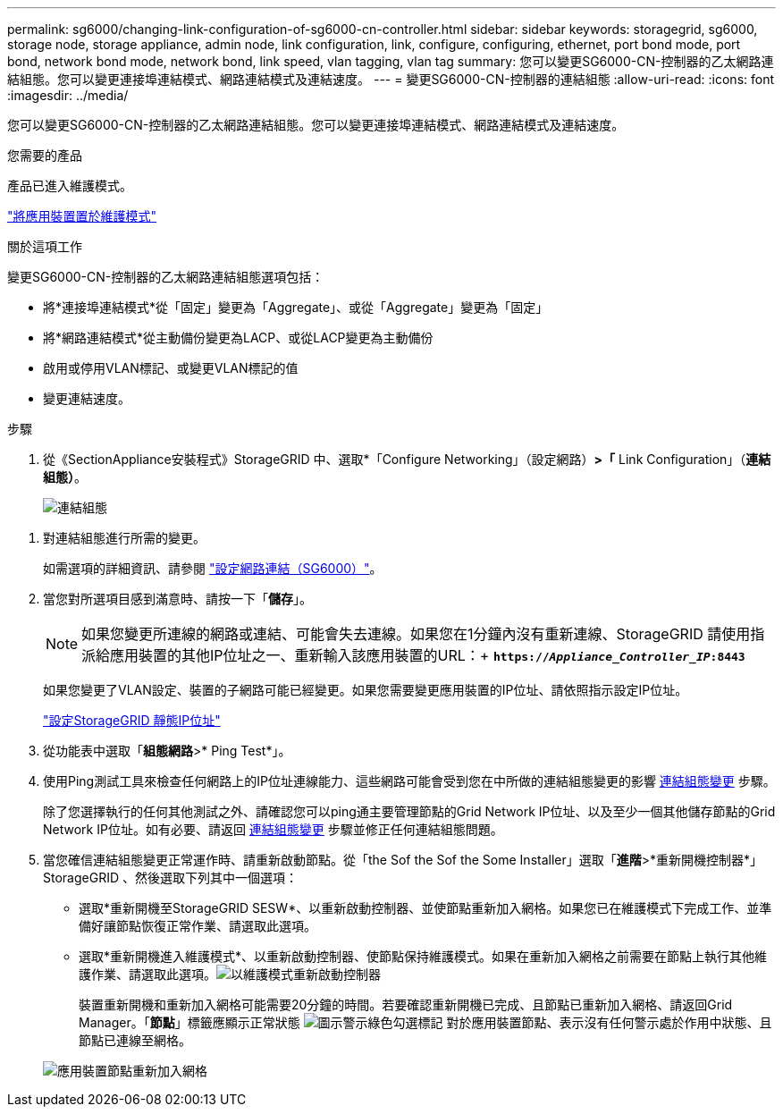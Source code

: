 ---
permalink: sg6000/changing-link-configuration-of-sg6000-cn-controller.html 
sidebar: sidebar 
keywords: storagegrid, sg6000, storage node, storage appliance, admin node, link configuration, link, configure, configuring, ethernet, port bond mode, port bond, network bond mode, network bond, link speed, vlan tagging, vlan tag 
summary: 您可以變更SG6000-CN-控制器的乙太網路連結組態。您可以變更連接埠連結模式、網路連結模式及連結速度。 
---
= 變更SG6000-CN-控制器的連結組態
:allow-uri-read: 
:icons: font
:imagesdir: ../media/


[role="lead"]
您可以變更SG6000-CN-控制器的乙太網路連結組態。您可以變更連接埠連結模式、網路連結模式及連結速度。

.您需要的產品
產品已進入維護模式。

link:placing-appliance-into-maintenance-mode.html["將應用裝置置於維護模式"]

.關於這項工作
變更SG6000-CN-控制器的乙太網路連結組態選項包括：

* 將*連接埠連結模式*從「固定」變更為「Aggregate」、或從「Aggregate」變更為「固定」
* 將*網路連結模式*從主動備份變更為LACP、或從LACP變更為主動備份
* 啟用或停用VLAN標記、或變更VLAN標記的值
* 變更連結速度。


.步驟
. 從《SectionAppliance安裝程式》StorageGRID 中、選取*「Configure Networking」（設定網路）*>「* Link Configuration」（*連結組態）*。
+
image::../media/link_configuration_option.gif[連結組態]



[[link_config_changes]]
. 對連結組態進行所需的變更。
+
如需選項的詳細資訊、請參閱 link:configuring-network-links-sg6000.html["設定網路連結（SG6000）"]。

. 當您對所選項目感到滿意時、請按一下「*儲存*」。
+

NOTE: 如果您變更所連線的網路或連結、可能會失去連線。如果您在1分鐘內沒有重新連線、StorageGRID 請使用指派給應用裝置的其他IP位址之一、重新輸入該應用裝置的URL：+
`*https://_Appliance_Controller_IP_:8443*`

+
如果您變更了VLAN設定、裝置的子網路可能已經變更。如果您需要變更應用裝置的IP位址、請依照指示設定IP位址。

+
link:configuring-storagegrid-ip-addresses-sg6000.html["設定StorageGRID 靜態IP位址"]

. 從功能表中選取「*組態網路*>* Ping Test*」。
. 使用Ping測試工具來檢查任何網路上的IP位址連線能力、這些網路可能會受到您在中所做的連結組態變更的影響 <<link_config_changes,連結組態變更>> 步驟。
+
除了您選擇執行的任何其他測試之外、請確認您可以ping通主要管理節點的Grid Network IP位址、以及至少一個其他儲存節點的Grid Network IP位址。如有必要、請返回 <<link_config_changes,連結組態變更>> 步驟並修正任何連結組態問題。

. 當您確信連結組態變更正常運作時、請重新啟動節點。從「the Sof the Sof the Some Installer」選取「*進階*>*重新開機控制器*」StorageGRID 、然後選取下列其中一個選項：
+
** 選取*重新開機至StorageGRID SESW*、以重新啟動控制器、並使節點重新加入網格。如果您已在維護模式下完成工作、並準備好讓節點恢復正常作業、請選取此選項。
** 選取*重新開機進入維護模式*、以重新啟動控制器、使節點保持維護模式。如果在重新加入網格之前需要在節點上執行其他維護作業、請選取此選項。image:../media/reboot_controller_from_maintenance_mode.png["以維護模式重新啟動控制器"]
+
裝置重新開機和重新加入網格可能需要20分鐘的時間。若要確認重新開機已完成、且節點已重新加入網格、請返回Grid Manager。「*節點*」標籤應顯示正常狀態 image:../media/icon_alert_green_checkmark.png["圖示警示綠色勾選標記"] 對於應用裝置節點、表示沒有任何警示處於作用中狀態、且節點已連線至網格。

+
image::../media/node_rejoin_grid_confirmation.png[應用裝置節點重新加入網格]




